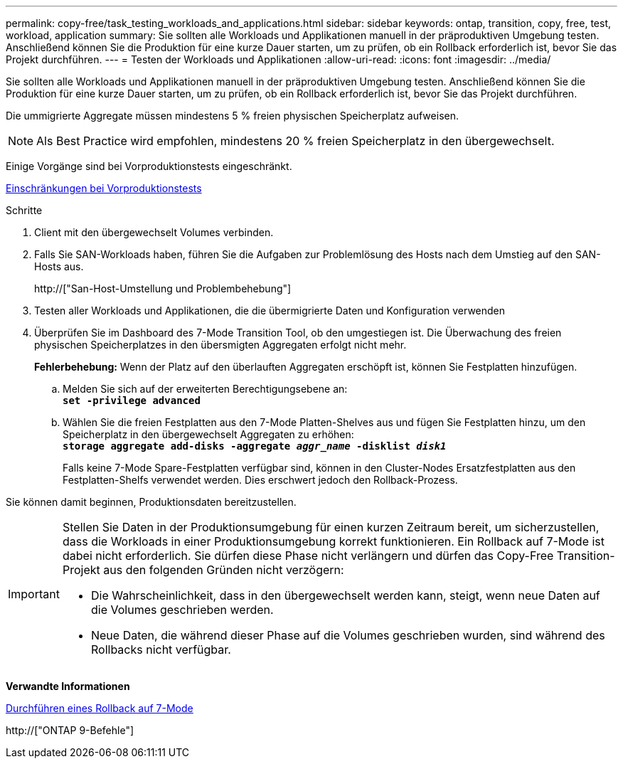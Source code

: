 ---
permalink: copy-free/task_testing_workloads_and_applications.html 
sidebar: sidebar 
keywords: ontap, transition, copy, free, test, workload, application 
summary: Sie sollten alle Workloads und Applikationen manuell in der präproduktiven Umgebung testen. Anschließend können Sie die Produktion für eine kurze Dauer starten, um zu prüfen, ob ein Rollback erforderlich ist, bevor Sie das Projekt durchführen. 
---
= Testen der Workloads und Applikationen
:allow-uri-read: 
:icons: font
:imagesdir: ../media/


[role="lead"]
Sie sollten alle Workloads und Applikationen manuell in der präproduktiven Umgebung testen. Anschließend können Sie die Produktion für eine kurze Dauer starten, um zu prüfen, ob ein Rollback erforderlich ist, bevor Sie das Projekt durchführen.

Die ummigrierte Aggregate müssen mindestens 5 % freien physischen Speicherplatz aufweisen.


NOTE: Als Best Practice wird empfohlen, mindestens 20 % freien Speicherplatz in den übergewechselt.

Einige Vorgänge sind bei Vorproduktionstests eingeschränkt.

xref:concept_restrictions_during_preproduction_testing.adoc[Einschränkungen bei Vorproduktionstests]

.Schritte
. Client mit den übergewechselt Volumes verbinden.
. Falls Sie SAN-Workloads haben, führen Sie die Aufgaben zur Problemlösung des Hosts nach dem Umstieg auf den SAN-Hosts aus.
+
http://["San-Host-Umstellung und Problembehebung"]

. Testen aller Workloads und Applikationen, die die übermigrierte Daten und Konfiguration verwenden
. Überprüfen Sie im Dashboard des 7-Mode Transition Tool, ob den umgestiegen ist. Die Überwachung des freien physischen Speicherplatzes in den übersmigten Aggregaten erfolgt nicht mehr.
+
*Fehlerbehebung:* Wenn der Platz auf den überlauften Aggregaten erschöpft ist, können Sie Festplatten hinzufügen.

+
.. Melden Sie sich auf der erweiterten Berechtigungsebene an: +
`*set -privilege advanced*`
.. Wählen Sie die freien Festplatten aus den 7-Mode Platten-Shelves aus und fügen Sie Festplatten hinzu, um den Speicherplatz in den übergewechselt Aggregaten zu erhöhen: +
`*storage aggregate add-disks -aggregate _aggr_name_ -disklist _disk1_*`
+
Falls keine 7-Mode Spare-Festplatten verfügbar sind, können in den Cluster-Nodes Ersatzfestplatten aus den Festplatten-Shelfs verwendet werden. Dies erschwert jedoch den Rollback-Prozess.





Sie können damit beginnen, Produktionsdaten bereitzustellen.

[IMPORTANT]
====
Stellen Sie Daten in der Produktionsumgebung für einen kurzen Zeitraum bereit, um sicherzustellen, dass die Workloads in einer Produktionsumgebung korrekt funktionieren. Ein Rollback auf 7-Mode ist dabei nicht erforderlich. Sie dürfen diese Phase nicht verlängern und dürfen das Copy-Free Transition-Projekt aus den folgenden Gründen nicht verzögern:

* Die Wahrscheinlichkeit, dass in den übergewechselt werden kann, steigt, wenn neue Daten auf die Volumes geschrieben werden.
* Neue Daten, die während dieser Phase auf die Volumes geschrieben wurden, sind während des Rollbacks nicht verfügbar.


====
*Verwandte Informationen*

xref:concept_reverting_a_copy_free_transition_project.adoc[Durchführen eines Rollback auf 7-Mode]

http://["ONTAP 9-Befehle"]
